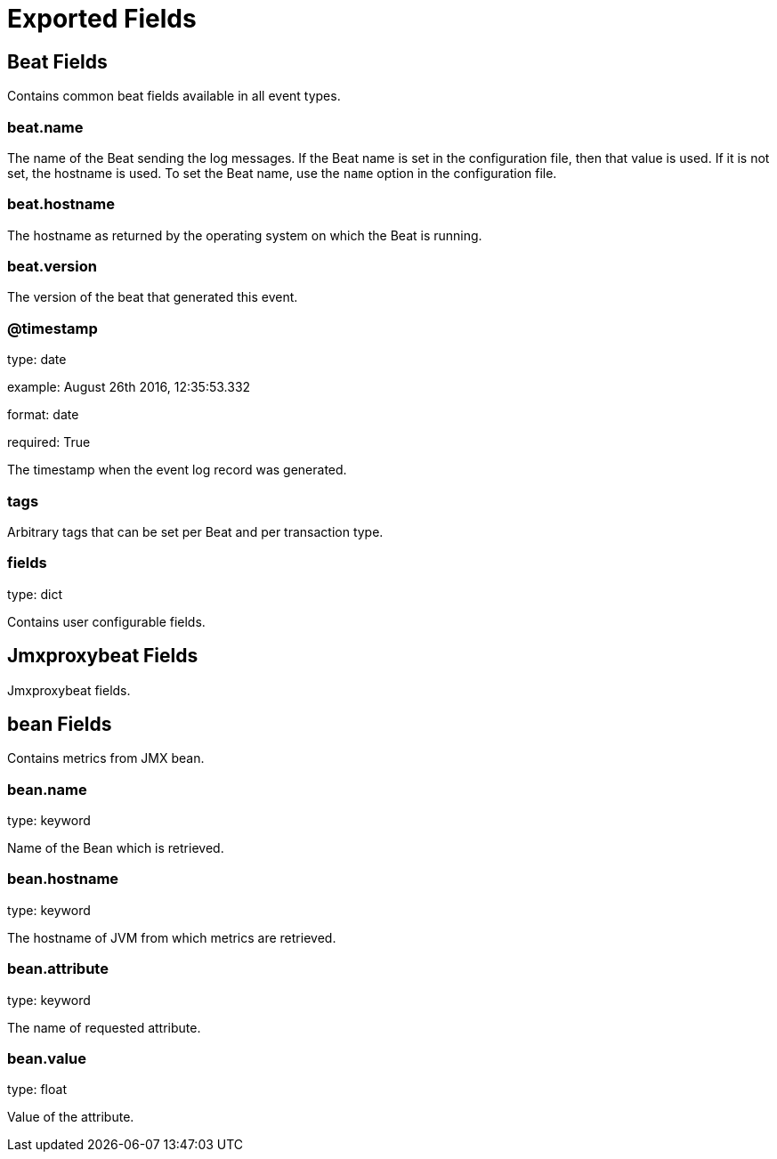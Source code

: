 
////
This file is generated! See etc/fields.yml and scripts/generate_field_docs.py
////

[[exported-fields]]
= Exported Fields

[partintro]

--
This document describes the fields that are exported by Jmxproxybeat. They are
grouped in the following categories:

* <<exported-fields-beat>>
* <<exported-fields-jmxproxybeat>>

--
[[exported-fields-beat]]
== Beat Fields

Contains common beat fields available in all event types.



[float]
=== beat.name

The name of the Beat sending the log messages. If the Beat name is set in the configuration file, then that value is used. If it is not set, the hostname is used. To set the Beat name, use the `name` option in the configuration file.


[float]
=== beat.hostname

The hostname as returned by the operating system on which the Beat is running.


[float]
=== beat.version

The version of the beat that generated this event.


[float]
=== @timestamp

type: date

example: August 26th 2016, 12:35:53.332

format: date

required: True

The timestamp when the event log record was generated.


[float]
=== tags

Arbitrary tags that can be set per Beat and per transaction type.


[float]
=== fields

type: dict

Contains user configurable fields.


[[exported-fields-jmxproxybeat]]
== Jmxproxybeat Fields

Jmxproxybeat fields.



[float]
== bean Fields

Contains metrics from JMX bean.



[float]
=== bean.name

type: keyword

Name of the Bean which is retrieved.


[float]
=== bean.hostname

type: keyword

The hostname of JVM from which metrics are retrieved.


[float]
=== bean.attribute

type: keyword

The name of requested attribute.


[float]
=== bean.value

type: float

Value of the attribute.


